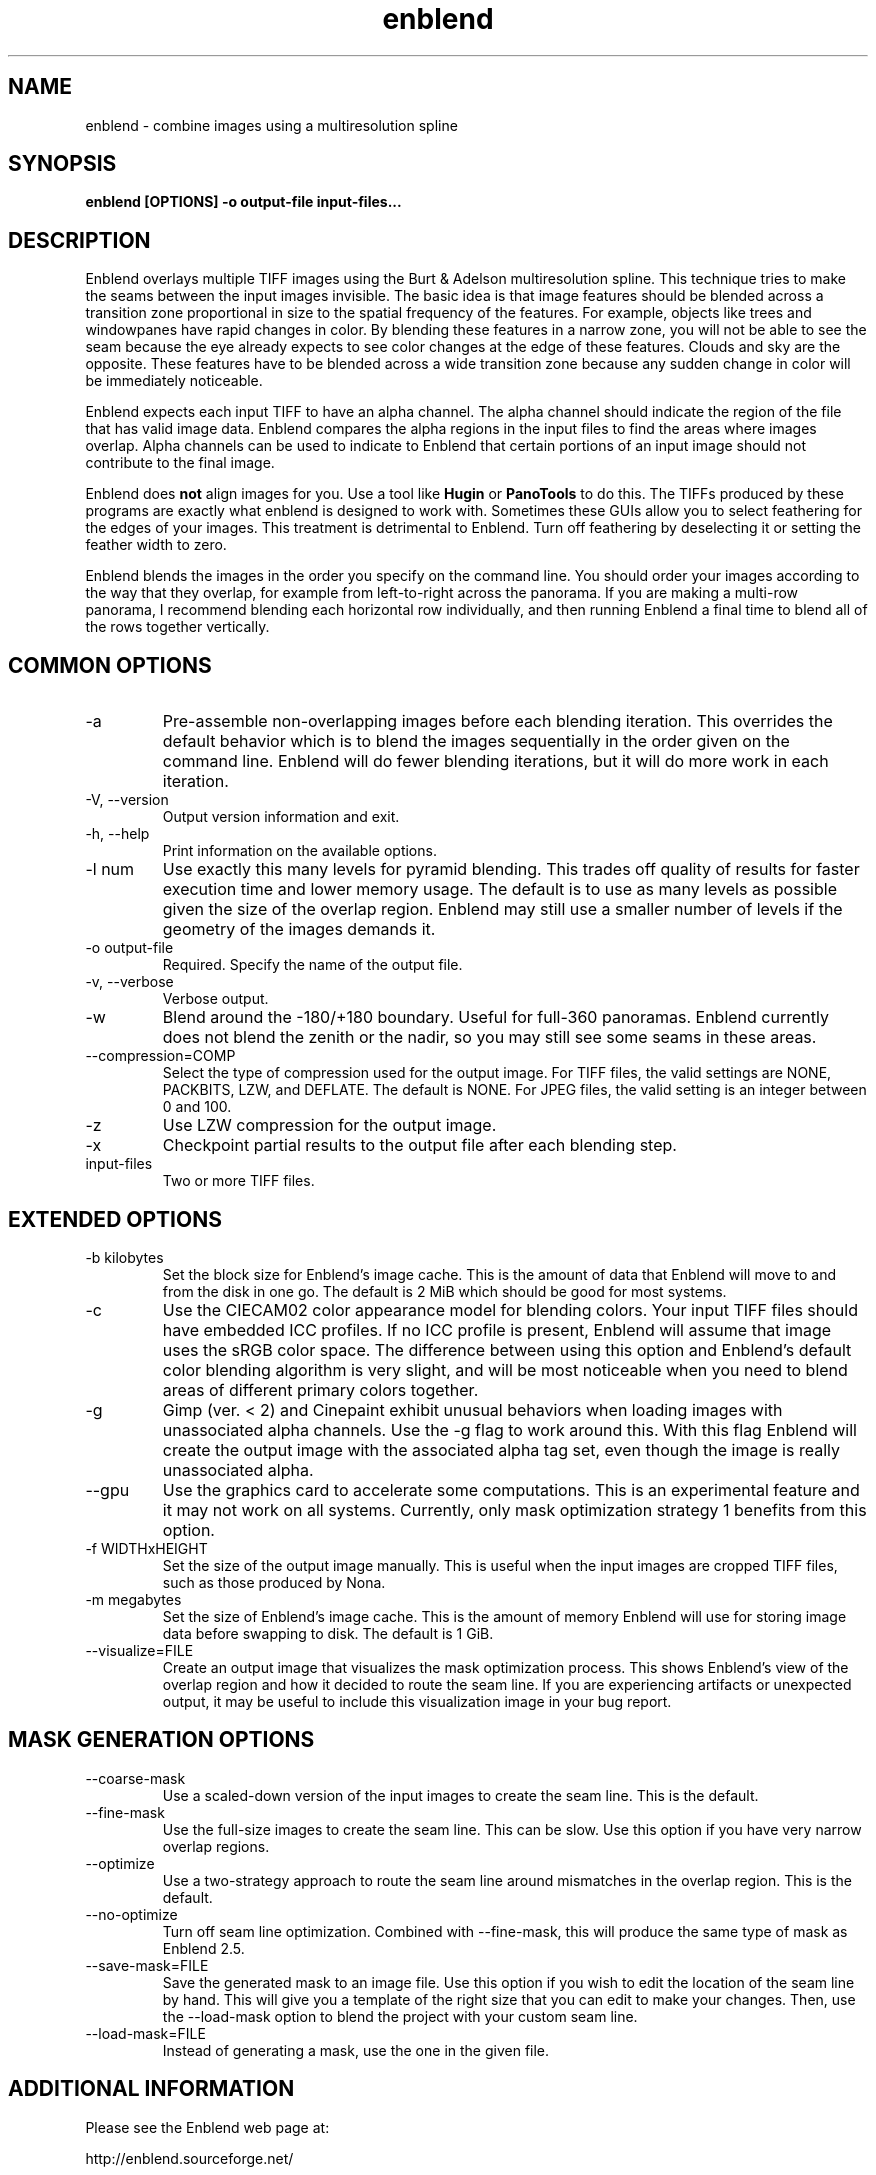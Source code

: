 .TH enblend 1 "September 8, 2008" "" ""
.SH NAME
enblend \- combine images using a multiresolution spline
.SH SYNOPSIS
.B enblend [OPTIONS] -o output-file input-files...
.SH DESCRIPTION
Enblend
overlays multiple TIFF images using the Burt & Adelson multiresolution spline.
This technique tries to make the seams between the input images invisible.
The basic idea is that image features should be blended across a transition
zone proportional in size to the spatial frequency of the features. For example,
objects like trees and windowpanes have rapid changes in color. By blending
these features in a narrow zone, you will not be able to see the seam because
the eye already expects to see color changes at the edge of these features.
Clouds and sky are the opposite. These features have to be blended across a
wide transition zone because any sudden change in color will be immediately
noticeable.

Enblend expects each input TIFF to have an alpha channel. The alpha channel
should indicate the region of the file that has valid image data. Enblend
compares the alpha regions in the input files to find the areas where images
overlap. Alpha channels can be used to indicate to Enblend that certain
portions of an input image should not contribute to the final image.

Enblend does
.B not
align images for you. Use a tool like
.B Hugin
or
.B PanoTools
to do this. The TIFFs produced by these programs are exactly what
enblend is designed to work with.
Sometimes these GUIs allow you to select feathering for the edges of
your images. This treatment is detrimental to Enblend. Turn off
feathering by deselecting it or setting the feather width to zero.

Enblend blends the images in the order you specify on the command line.
You should order your images according to the way that they overlap,
for example from left-to-right across the panorama.
If you are making a multi-row panorama, I recommend blending each horizontal
row individually, and then running Enblend a final time to blend all of the
rows together vertically.

.SH COMMON OPTIONS
.IP -a
Pre-assemble non-overlapping images before each blending iteration.
This overrides the default behavior which is to blend the images sequentially
in the order given on the command line.
Enblend will do fewer blending iterations, but it will do more work in each
iteration.
.IP "\-V, \-\-version"
Output version information and exit.
.IP "\-h, \-\-help"
Print information on the available options.
.IP "-l num"
Use exactly this many levels for pyramid blending. This trades off quality
of results for faster execution time and lower memory usage. The default is
to use as many levels as possible given the size of the overlap region.
Enblend may still use a smaller number of levels if the geometry of the images
demands it.
.IP "-o output-file"
Required. Specify the name of the output file.
.IP "\-v, \-\-verbose"
Verbose output.
.IP -w
Blend around the -180/+180 boundary. Useful for full-360 panoramas.
Enblend currently does not blend the zenith or the nadir, so you may still see
some seams in these areas.
.IP "--compression=COMP"
Select the type of compression used for the output image.
For TIFF files, the valid settings are NONE, PACKBITS, LZW, and DEFLATE.
The default is NONE. For JPEG files, the valid setting is an integer between 0 and 100.
.IP -z
Use LZW compression for the output image.
.IP -x
Checkpoint partial results to the output file after each blending step.
.IP input-files
Two or more TIFF files.

.SH EXTENDED OPTIONS
.IP "-b kilobytes"
Set the block size for Enblend's image cache. This is the amount of data that
Enblend will move to and from the disk in one go. The default is 2 MiB which
should be good for most systems.
.IP -c
Use the CIECAM02 color appearance model for blending colors.
Your input TIFF files should have embedded ICC profiles. If no ICC profile is
present, Enblend will assume that image uses the sRGB color space.
The difference between using this option and Enblend's default color blending
algorithm is very slight, and will be most noticeable when you need to blend
areas of different primary colors together.
.IP -g
Gimp (ver. < 2) and Cinepaint exhibit unusual behaviors when loading
images with unassociated alpha channels. Use the -g flag to work
around this. With this flag Enblend will create the output image with
the associated alpha tag set, even though the image is really
unassociated alpha.
.IP --gpu
Use the graphics card to accelerate some computations.
This is an experimental feature and it may not work on all systems.
Currently, only mask optimization strategy 1 benefits from this option.
.IP "-f WIDTHxHEIGHT"
Set the size of the output image manually. This is useful when the input images are
cropped TIFF files, such as those produced by Nona.
.IP "-m megabytes"
Set the size of Enblend's image cache. This is the amount of memory Enblend
will use for storing image data before swapping to disk.
The default is 1 GiB.
.IP "--visualize=FILE"
Create an output image that visualizes the mask optimization process.
This shows Enblend's view of the overlap region and how it decided to route
the seam line.
If you are experiencing artifacts or unexpected output, it may be useful to
include this visualization image in your bug report.

.SH MASK GENERATION OPTIONS
.IP --coarse-mask
Use a scaled-down version of the input images to create the seam line.
This is the default.
.IP --fine-mask
Use the full-size images to create the seam line. This can be slow.
Use this option if you have very narrow overlap regions.
.IP --optimize
Use a two-strategy approach to route the seam line around mismatches in the
overlap region. This is the default.
.IP --no-optimize
Turn off seam line optimization. Combined with --fine-mask, this will produce
the same type of mask as Enblend 2.5.
.IP "--save-mask=FILE"
Save the generated mask to an image file.
Use this option if you wish to edit the location of the seam line by hand.
This will give you a template of the right size that you can edit to make
your changes.
Then, use the --load-mask option to blend the project with your custom
seam line.
.IP "--load-mask=FILE"
Instead of generating a mask, use the one in the given file.

.SH ADDITIONAL INFORMATION
Please see the Enblend web page at:
.PP
http://enblend.sourceforge.net/

.SH AUTHOR
Andrew Mihal <acmihal@users.sourceforge.net>
